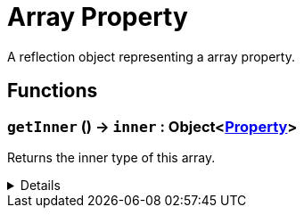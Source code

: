 = Array Property
:table-caption!:

A reflection object representing a array property.

// tag::interface[]

== Functions

// tag::func-getInner-title[]
=== `getInner` () -> `inner` : Object<xref:/reflection/classes/Property.adoc[Property]>
// tag::func-getInner[]

Returns the inner type of this array.

[%collapsible]
====
[cols="1,5a",separator="!"]
!===
! Flags
! +++<span style='color:#bb2828'><i>RuntimeSync</i></span> <span style='color:#bb2828'><i>RuntimeParallel</i></span> <span style='color:#5dafc5'><i>MemberFunc</i></span>+++

! Display Name ! Get Inner
!===

.Return Values
[%header,cols="1,1,4a",separator="!"]
!===
!Name !Type !Description

! *Inner* `inner`
! Object<xref:/reflection/classes/Property.adoc[Property]>
! The inner type of this array.
!===

====
// end::func-getInner[]
// end::func-getInner-title[]

// end::interface[]

